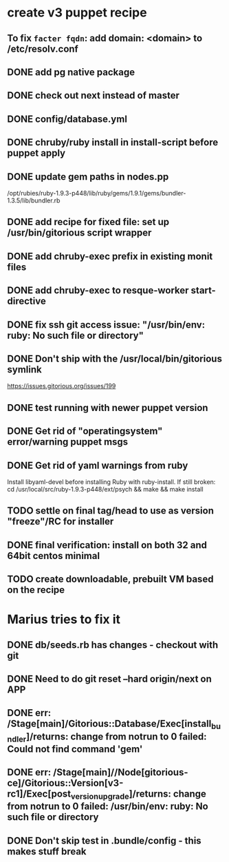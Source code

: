 * create v3 puppet recipe
** To fix =facter fqdn=: add domain: <domain> to /etc/resolv.conf
** DONE add pg native package
** DONE check out next instead of master
** DONE config/database.yml
** DONE chruby/ruby install in install-script before puppet apply
** DONE update gem paths in nodes.pp

   /opt/rubies/ruby-1.9.3-p448/lib/ruby/gems/1.9.1/gems/bundler-1.3.5/lib/bundler.rb

** DONE add recipe for fixed file: set up /usr/bin/gitorious script wrapper
** DONE add chruby-exec prefix in existing monit files
** DONE add chruby-exec to resque-worker start-directive

** DONE fix ssh git access issue: "/usr/bin/env: ruby: No such file or directory"
** DONE Don't ship with the /usr/local/bin/gitorious symlink
   https://issues.gitorious.org/issues/199

** DONE test running with newer puppet version
** DONE Get rid of "operatingsystem" error/warning puppet msgs
** DONE Get rid of yaml warnings from ruby
   Install libyaml-devel before installing Ruby with ruby-install.
   If still broken: cd /usr/local/src/ruby-1.9.3-p448/ext/psych &&
   make && make install
** TODO settle on final tag/head to use as version "freeze"/RC for installer

** DONE final verification: install on both 32 and 64bit centos minimal
** TODO create downloadable, prebuilt VM based on the recipe


* Marius tries to fix it
** DONE db/seeds.rb has changes - checkout with git
** DONE Need to do git reset --hard origin/next on APP
** DONE err: /Stage[main]/Gitorious::Database/Exec[install_bundler]/returns: change from notrun to 0 failed: Could not find command 'gem'
** DONE err: /Stage[main]//Node[gitorious-ce]/Gitorious::Version[v3-rc1]/Exec[post_version_upgrade]/returns: change from notrun to 0 failed: /usr/bin/env: ruby: No such file or directory
** DONE Don't skip test in .bundle/config - this makes stuff break
